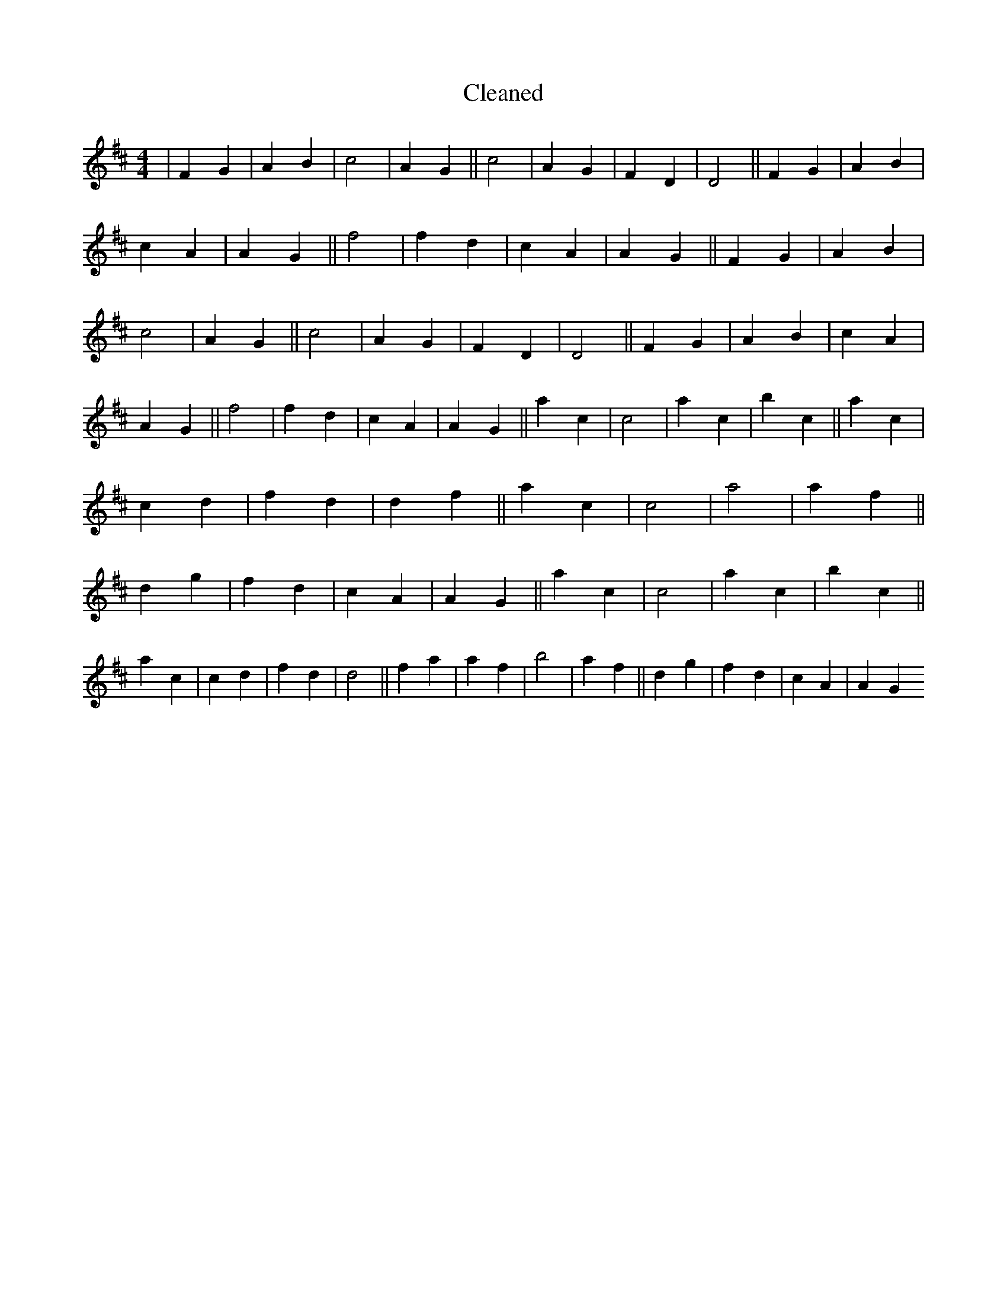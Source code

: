 X:105
T: Cleaned
M:4/4
K: DMaj
|F2G2|A2B2|c4|A2G2||c4|A2G2|F2D2|D4||F2G2|A2B2|c2A2|A2G2||f4|f2d2|c2A2|A2G2||F2G2|A2B2|c4|A2G2||c4|A2G2|F2D2|D4||F2G2|A2B2|c2A2|A2G2||f4|f2d2|c2A2|A2G2||a2c2|c4|a2c2|b2c2||a2c2|c2d2|f2d2|d2f2||a2c2|c4|a4|a2f2||d2g2|f2d2|c2A2|A2G2||a2c2|c4|a2c2|b2c2||a2c2|c2d2|f2d2|d4||f2a2|a2f2|b4|a2f2||d2g2|f2d2|c2A2|A2G2